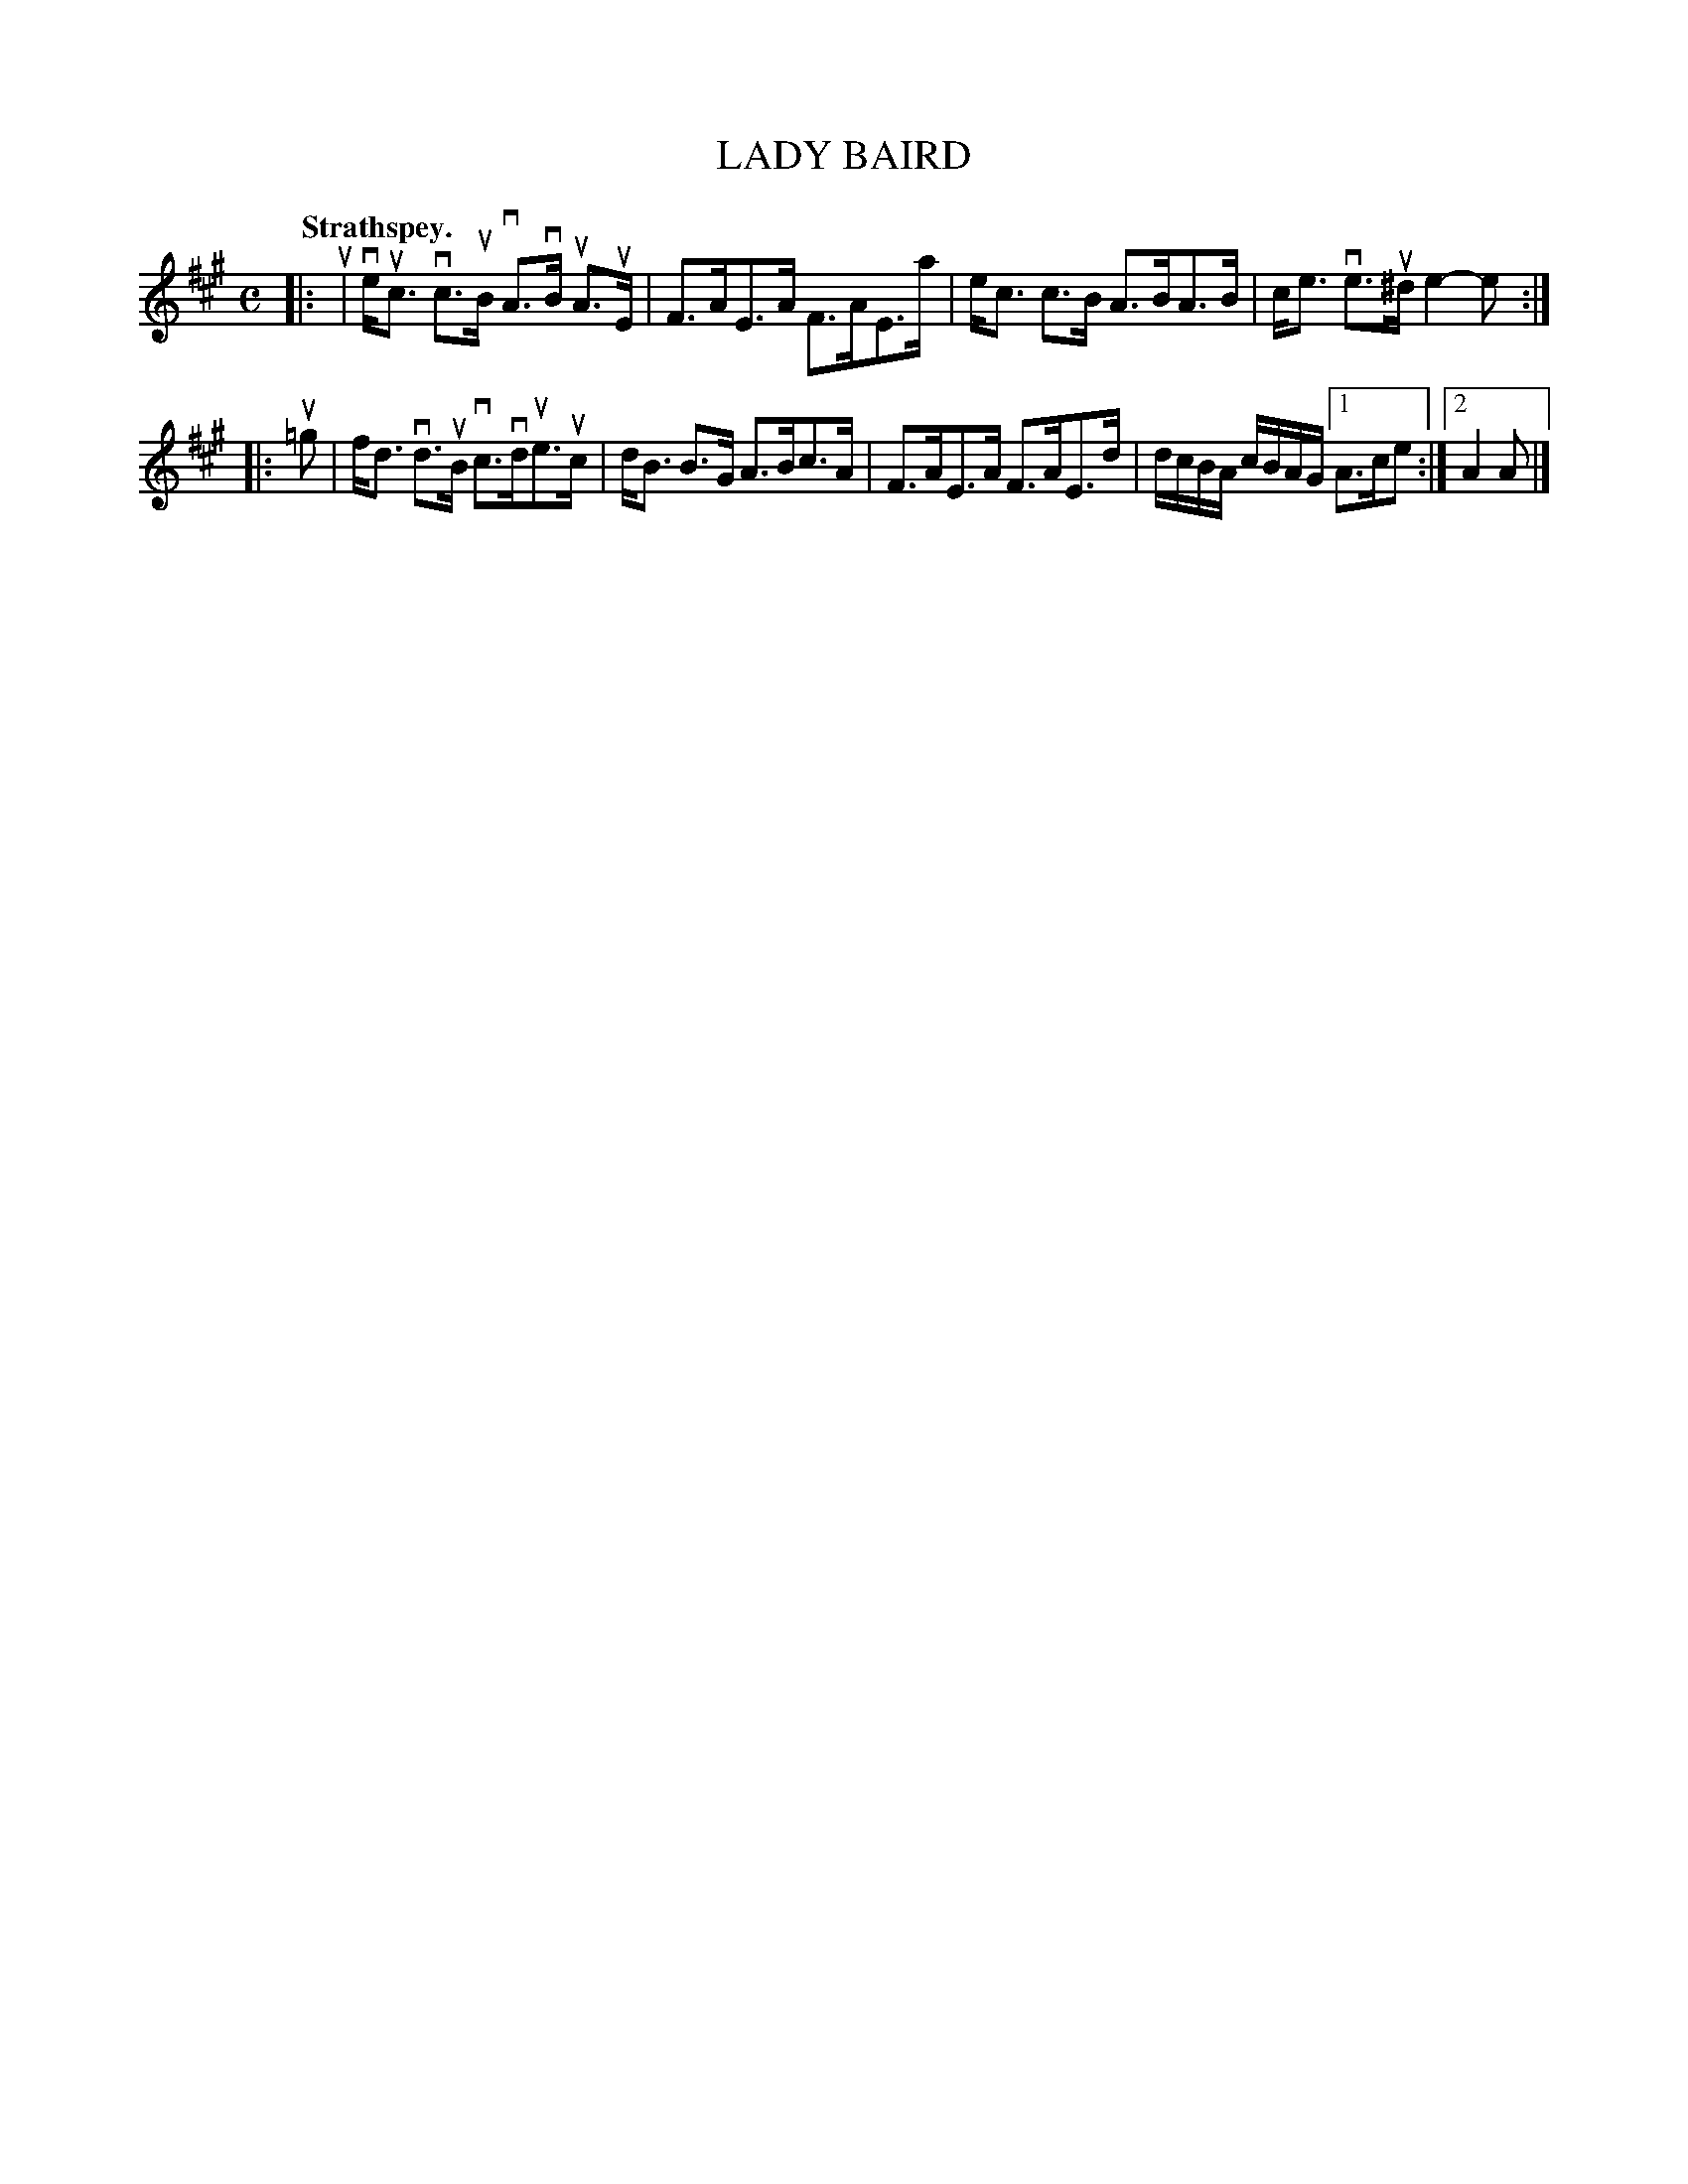 X: 109201
T: LADY BAIRD
Q:"Strathspey."
R: Strathspey.
%R:strathspey
N: This is version 1, for ABC software that doesn't understand voice overlays.
B: James Kerr "Merry Melodies" v.1 p.9 s.2 #1
Z: 2016 John Chambers <jc:trillian.mit.edu>
M: C
L: 1/8
K: A
|: u |\
ve<uc vc>uB vA>vB uA>uE | F>AE>A F>AE>a |\
e<c c>B A>BA>B | c<e ve>u^d e2-e :|
|: u=g |\
f<d vd>uB vc>vdue>uc | d<B B>G A>Bc>A |\
F>AE>A F>AE>d | d/c/B/A/ c/B/A/G/ [1 A>ce :|[2 A2A |]
